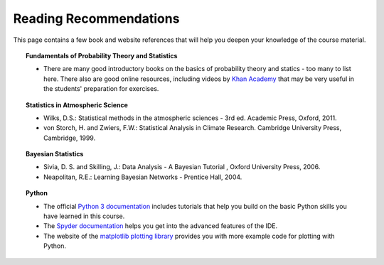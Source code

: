 Reading Recommendations
=======================

This page contains a few book and website references that will help you deepen your knowledge of the course material. 

.. topic:: Fundamentals of Probability Theory and Statistics

  * There are many good introductory books on the basics of probability theory and statics - too many to list here. There also are good online resources, including videos by `Khan Academy <https://www.khanacademy.org/>`_ that may be very useful in the students' preparation for exercises. 
  
.. topic:: Statistics in Atmospheric Science
  
  * Wilks, D.S.: Statistical methods in the atmospheric sciences - 3rd ed. Academic Press, Oxford, 2011.
  * von Storch, H. and Zwiers, F.W.: Statistical Analysis in Climate Research. Cambridge University Press, Cambridge, 1999.

.. topic:: Bayesian Statistics  

  * Sivia, D. S. and Skilling, J.: Data Analysis - A Bayesian Tutorial , Oxford University Press, 2006. 
  * Neapolitan, R.E.: Learning Bayesian Networks - Prentice Hall, 2004.

.. topic:: Python 

  * The official `Python 3 documentation <https://docs.python.org/3/>`_ includes tutorials that help you build on the basic Python skills you have learned in this course.
  * The `Spyder documentation <https://docs.spyder-ide.org/>`_ helps you get into the advanced features of the IDE.
  * The website of the `matplotlib plotting library <https://matplotlib.org/>`_ provides you with more example code for plotting with Python.
    
